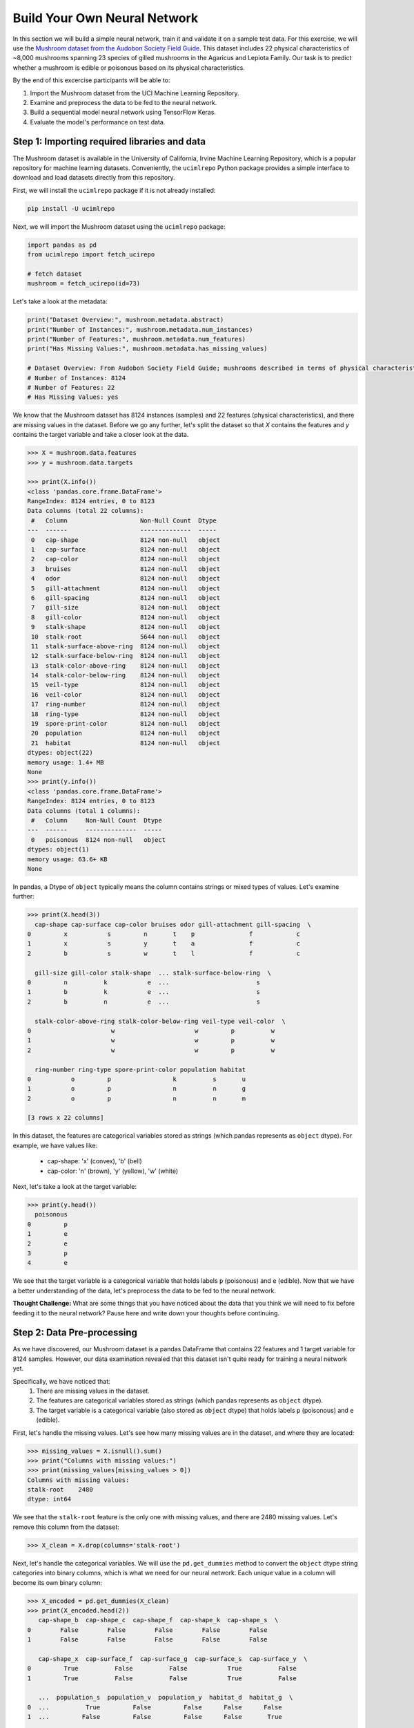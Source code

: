 Build Your Own Neural Network
============================

In this section we will build a simple neural network, train it and validate it on a sample test data.
For this exercise, we will use the `Mushroom dataset from the Audobon Society Field Guide <https://archive.ics.uci.edu/dataset/73/mushroom>`_.
This dataset includes 22 physical characteristics of ~8,000 mushrooms spanning 23 species of gilled mushrooms in the Agaricus and Lepiota Family.
Our task is to predict whether a mushroom is edible or poisonous based on its physical characteristics.

By the end of this excercise participants will be able to:

1. Import the Mushroom dataset from the UCI Machine Learning Repository.
2. Examine and preprocess the data to be fed to the neural network.
3. Build a sequential model neural network using TensorFlow Keras.
4. Evaluate the model's performance on test data.

============================
Step 1: Importing required libraries and data
============================

The Mushroom dataset is available in the University of California, Irvine Machine Learning Repository, which is a popular repository for machine learning datasets.
Conveniently, the ``ucimlrepo`` Python package provides a simple interface to download and load datasets directly from this repository.

First, we will install the ``ucimlrepo`` package if it is not already installed:

.. code-block:: python3

    pip install -U ucimlrepo

Next, we will import the Mushroom dataset using the ``ucimlrepo`` package:

.. code-block:: python3

    import pandas as pd
    from ucimlrepo import fetch_ucirepo 

    # fetch dataset 
    mushroom = fetch_ucirepo(id=73) 

Let's take a look at the metadata:

.. code-block:: python3

    print("Dataset Overview:", mushroom.metadata.abstract)
    print("Number of Instances:", mushroom.metadata.num_instances)
    print("Number of Features:", mushroom.metadata.num_features)
    print("Has Missing Values:", mushroom.metadata.has_missing_values)

    # Dataset Overview: From Audobon Society Field Guide; mushrooms described in terms of physical characteristics; classification: poisonous or edible
    # Number of Instances: 8124
    # Number of Features: 22
    # Has Missing Values: yes

We know that the Mushroom dataset has 8124 instances (samples) and 22 features (physical characteristics), and there are missing values in the dataset.
Before we go any further, let's split the dataset so that `X` contains the features and `y` contains the target variable and take a closer look at the data.

.. code-block:: python3

    >>> X = mushroom.data.features
    >>> y = mushroom.data.targets 

    >>> print(X.info())
    <class 'pandas.core.frame.DataFrame'>
    RangeIndex: 8124 entries, 0 to 8123
    Data columns (total 22 columns):
     #   Column                    Non-Null Count  Dtype 
    ---  ------                    --------------  ----- 
     0   cap-shape                 8124 non-null   object
     1   cap-surface               8124 non-null   object
     2   cap-color                 8124 non-null   object
     3   bruises                   8124 non-null   object
     4   odor                      8124 non-null   object
     5   gill-attachment           8124 non-null   object
     6   gill-spacing              8124 non-null   object
     7   gill-size                 8124 non-null   object
     8   gill-color                8124 non-null   object
     9   stalk-shape               8124 non-null   object
     10  stalk-root                5644 non-null   object
     11  stalk-surface-above-ring  8124 non-null   object
     12  stalk-surface-below-ring  8124 non-null   object
     13  stalk-color-above-ring    8124 non-null   object
     14  stalk-color-below-ring    8124 non-null   object
     15  veil-type                 8124 non-null   object
     16  veil-color                8124 non-null   object
     17  ring-number               8124 non-null   object
     18  ring-type                 8124 non-null   object
     19  spore-print-color         8124 non-null   object
     20  population                8124 non-null   object
     21  habitat                   8124 non-null   object
    dtypes: object(22)
    memory usage: 1.4+ MB
    None
    >>> print(y.info())
    <class 'pandas.core.frame.DataFrame'>
    RangeIndex: 8124 entries, 0 to 8123
    Data columns (total 1 columns):
     #   Column     Non-Null Count  Dtype 
    ---  ------     --------------  ----- 
     0   poisonous  8124 non-null   object
    dtypes: object(1)
    memory usage: 63.6+ KB
    None

In pandas, a Dtype of ``object`` typically means the column contains strings or mixed types of values. Let's examine further:

.. code-block:: python3

    >>> print(X.head(3))
      cap-shape cap-surface cap-color bruises odor gill-attachment gill-spacing  \
    0         x           s         n       t    p               f            c   
    1         x           s         y       t    a               f            c   
    2         b           s         w       t    l               f            c   

      gill-size gill-color stalk-shape  ... stalk-surface-below-ring  \
    0         n          k           e  ...                        s   
    1         b          k           e  ...                        s   
    2         b          n           e  ...                        s   

      stalk-color-above-ring stalk-color-below-ring veil-type veil-color  \
    0                      w                      w         p          w   
    1                      w                      w         p          w   
    2                      w                      w         p          w   

      ring-number ring-type spore-print-color population habitat  
    0           o         p                 k          s       u  
    1           o         p                 n          n       g  
    2           o         p                 n          n       m  

    [3 rows x 22 columns] 

In this dataset, the features are categorical variables stored as strings (which pandas represents as ``object`` dtype).
For example, we have values like:
 * cap-shape: 'x' (convex), 'b' (bell)
 * cap-color: 'n' (brown), 'y' (yellow), 'w' (white)

Next, let's take a look at the target variable:

.. code-block:: python3

    >>> print(y.head())
      poisonous
    0         p
    1         e
    2         e
    3         p
    4         e

We see that the target variable is a categorical variable that holds labels ``p`` (poisonous) and ``e`` (edible). 
Now that we have a better understanding of the data, let's preprocess the data to be fed to the neural network.

**Thought Challenge:** What are some things that you have noticed about the data that you think we will need to fix before feeding it to the neural network? Pause here and write down your thoughts before continuing.

============================
Step 2: Data Pre-processing
============================

As we have discovered, our Mushroom dataset is a pandas DataFrame that contains 22 features and 1 target variable for 8124 samples.
However, our data examination revealed that this dataset isn't quite ready for training a neural network yet. 

Specifically, we have noticed that:
 1. There are missing values in the dataset. 
 2. The features are categorical variables stored as strings (which pandas represents as ``object`` dtype).
 3. The target variable is a categorical variable (also stored as ``object`` dtype) that holds labels ``p`` (poisonous) and ``e`` (edible).

First, let's handle the missing values. Let's see how many missing values are in the dataset, and where they are located:

.. code-block:: python3

    >>> missing_values = X.isnull().sum()
    >>> print("Columns with missing values:")
    >>> print(missing_values[missing_values > 0])
    Columns with missing values:
    stalk-root    2480
    dtype: int64

We see that the ``stalk-root`` feature is the only one with missing values, and there are 2480 missing values.
Let's remove this column from the dataset:

.. code-block:: python3

    >>> X_clean = X.drop(columns='stalk-root')
    
Next, let's handle the categorical variables. We will use the ``pd.get_dummies`` method to convert the ``object`` dtype string categories into binary columns, which is what we need for our neural network.
Each unique value in a column will become its own binary column:

.. code-block:: python3

    >>> X_encoded = pd.get_dummies(X_clean)
    >>> print(X_encoded.head(2))
       cap-shape_b  cap-shape_c  cap-shape_f  cap-shape_k  cap-shape_s  \
    0        False        False        False        False        False   
    1        False        False        False        False        False   

       cap-shape_x  cap-surface_f  cap-surface_g  cap-surface_s  cap-surface_y  \
    0         True          False          False           True          False   
    1         True          False          False           True          False   

       ...  population_s  population_v  population_y  habitat_d  habitat_g  \
    0  ...          True         False         False      False      False   
    1  ...         False         False         False      False       True   

       habitat_l  habitat_m  habitat_p  habitat_u  habitat_w  
    0      False      False      False       True      False  
    1      False      False      False      False      False  

    [2 rows x 112 columns]

Now, instead of having 22 features, we have 112 features, each representing a binary True/False value for each categorical value in the original features.

Finally, let's encode the target variable. We will simply convert the string labels ``p`` and ``e`` into binary numeric values of 1 and 0, respectively.
In this case, 1 will represent a poisonous mushroom and 0 will represent an edible mushroom.

.. code-block:: python3

    >>> y_encoded = y['poisonous'].map({'p': 1, 'e': 0})

Now would be a good time to check the class distribution of our dataset:

.. code-block:: python3

    >>> print("\nClass Distribution:")
    >>> print(y_encoded.value_counts())
    >>> print("\nPercentage:")
    >>> print(y_encoded.value_counts(normalize=True) * 100)

We have a roughly balanced dataset with 51.8% of the samples being edible and 48.2% being poisonous.
We can now split the dataset into training and test sets:

.. code-block:: python3

    from sklearn.model_selection import train_test_split

    # Split the dataset into training and testing sets
    X_train, X_test, y_train, y_test = train_test_split(
        X_encoded,
        y_encoded,
        test_size=0.3,
        stratify=y_encoded,
        random_state=1
    )

    # Examine the shape of the training and testing sets
    print("Training set shape:", X_train.shape, y_train.shape)
    print("Testing set shape:", X_test.shape, y_test.shape)

In the code above, we are collecting four new objects: ``X_train``, ``X_test``, ``y_train``, and ``y_test`` representing a splitting of the preprocessed ``X`` and ``y`` data.
The ``test_size=0.3`` parameter specifies that 30% of the data will be used for testing, and 70% will be used for training. 
Feel free to experiment with different values for the ``test_size`` parameter to see how it affects the performance of the model.

Next, we specify ``stratify=y_encoded``. This is a very important parameter–it instructs sklearn to split the data in a way that ensures that the class distribution in the training and testing sets is the same as in the original dataset.
In our case, we have a roughly equal number of samples for each target class, so a random splitting is likely fine. 
In general, however, using a stratified split will ensure a proportional splitting even when the samples are not balanced.

Finally, we set ``random_state=1``. This ensures that the split is reproducible–the same random seed will always produce the same split.

============================
Step 3: Building a sequential model neural network 
============================

Let's now create a neural network!
In the example provided, we will create a neural network with one input layer, one hidden layer, and one output layer.
We will then check its prediction accuracy on the test data.
Feel free to experiment with different model architectures and compare your results to ours!

First, we import required libraries from Keras:

.. code-block:: python3

    # Importing libraries needed for creating neural network,
    from tensorflow.keras import Sequential
    from tensorflow.keras.layers import Input, Dense

    # Create model
    model = Sequential([
        Input(shape=(X_train.shape[1],)),
        Dense(10, activation='relu'),
        Dense(1, activation='tanh')
    ])

    # Compile the model
    model.compile(optimizer='adam',
                  loss='binary_crossentropy',
                  metrics=['accuracy'])

    # Print model summary
    model.summary()

**Thought Challenge**: Here, we used ``Input(shape=(X_train.shape[1],))`` to specify the input layer. What does this do?

**Thought Challenge**: How many parameters does the model have? Can you calculate this manually and get the same result?

Finally, we fit the model to the training data:

.. code-block:: python3

    model.fit(X_train, y_train, validation_split=0.2, epochs=5, batch_size=20, verbose=2)

Here, we set ``validation_split=0.2``, which means that 20% of the training data will be used for validation during training, and the remaining 80% will be used for actual training.
We also set ``epochs=5``, which specifies the number of epochs (iterations over the entire training dataset) to train the model.
In our case, the model will iterate over the entire training dataset 5 times.
We also set ``batch_size=20``, which specifies the number of samples that will be propagated through the network before the model weights are updated.

**Thought Challenge**: How does the choice of ``batch_size`` affect the training process?

**Thought Challenge**: How does the choice of ``epochs`` affect the training process?

.. code-block:: python3

    Epoch 1/5
    228/228 - 1s - 2ms/step - accuracy: 0.8511 - loss: 0.3924 - precision: 0.9355 - recall: 0.7419 - val_accuracy: 0.9649 - val_loss: 0.1651 - val_precision: 0.9621 - val_recall: 0.9656
    Epoch 2/5
    228/228 - 0s - 521us/step - accuracy: 0.9793 - loss: 0.0909 - precision: 0.9812 - recall: 0.9758 - val_accuracy: 0.9868 - val_loss: 0.0570 - val_precision: 0.9891 - val_recall: 0.9837
    Epoch 3/5
    228/228 - 0s - 534us/step - accuracy: 0.9914 - loss: 0.0375 - precision: 0.9949 - recall: 0.9872 - val_accuracy: 0.9938 - val_loss: 0.0297 - val_precision: 0.9946 - val_recall: 0.9928
    Epoch 4/5
    228/228 - 0s - 531us/step - accuracy: 0.9982 - loss: 0.0207 - precision: 0.9991 - recall: 0.9973 - val_accuracy: 0.9965 - val_loss: 0.0180 - val_precision: 0.9982 - val_recall: 0.9946
    Epoch 5/5
    228/228 - 0s - 507us/step - accuracy: 0.9989 - loss: 0.0129 - precision: 0.9995 - recall: 0.9982 - val_accuracy: 0.9982 - val_loss: 0.0122 - val_precision: 1.0000 - val_recall: 0.9964


1. **Progress metrics**:
  - ``228/228``: Shows progress through the training batches; 228 batches were completed out of 228, and each batch contains 20 samples (as specified by ``batch_size=20``)
  - ``1s``: Indicates the time taken for each epoch; here, the first epoch took 1 second to complete.
  - ``2ms/step``: This indicates the average time taken per training step (one forward and backward pass through a single batch) during training.

2. **Training metrics**:
  - ``accuracy: 0.8511``: Represents the accuracy of the model on the training dataset. The accuracy value of approximately 0.8511 indicates that the model correctly predicted 85.11% of the training samples.
  - ``loss: 0.3924``: Represents the training loss value (using binary cross-entropy loss function) on the training dataset. Higher loss values indicate that the model's predictions are further from the true labels.
  - ``precision: 0.9355``: Represents the precision of the model on the training dataset. Precision is the ratio of true positive predictions to all positive predictions.
  - ``recall: 0.7419``: Represents the recall of the model on the training dataset. Recall is the ratio of true positive predictions to all actual positive samples.

3. **Validation metrics**:
  - ``val_accuracy: 0.9649``: Represents the accuracy of the model on the validation dataset. The accuracy value of approximately 0.9649 indicates that the model correctly predicted 96.49% of the validation samples.
  - ``val_loss: 0.1651``: Represents the validation loss value (using binary cross-entropy loss function) on the validation dataset. Lower loss values indicate that the model's predictions are closer to the true labels.
  - ``val_precision: 0.9621``: Represents the precision of the model on the validation dataset.
  - ``val_recall: 0.9656``: Represents the recall of the model on the validation dataset.

**Thought Challenge**: What do you think the ``precision`` and ``recall`` metrics tell us about the model's performance? In what scenarios would you use precision and recall? (Hint: Think about the cost of false positives and false negatives.)

**Optional:**
In order to see the bias and weights at each epoch we can use the helper function below

.. code-block:: python3

    from tensorflow.keras.callbacks import LambdaCallback
     # Define a callback function to print weights and biases at the end of each epoch
    def print_weights_and_biases(epoch, logs):
        if epoch % 1 == 0:  
            print(f"\nWeights and Biases at the end of Epoch {epoch}:")
            for layer in model.layers:
                print(f"Layer: {layer.name}")
                weights, biases = layer.get_weights()
                print(f"Weights:\n{weights}")
                print(f"Biases:\n{biases}")

    # Create a LambdaCallback to call the print_weights_and_biases function
    print_weights_callback = LambdaCallback(on_epoch_end=print_weights_and_biases)

When we fit the model, we will specify the ``callback parameter``

.. code-block:: python3

    model.fit(X_train_normalized, y_train_cat, validation_split=0.2, epochs=5, batch_size=128, verbose=2,callbacks=[print_weights_callback])

This will print all the weights and biases in each epoch. 

Once we fit the model, next important step is predicting on the test data.

============================
Step 4: Evaluate model's performance on test data
============================

Now, we can use the trained model to make predictions on the test data.

.. code-block:: python3

    # Make predictions on the test data
    y_pred=model.predict(X_test_normalized)

For a binary classification problem like our (poisonous vs edible), the model outputs probabilities between 0 and 1 for each sample:

.. code-block:: python3

    # Show the first sample's prediction
    y_pred[0]

    #Output:
    #array([0.00026373], dtype=float32)

This shows the probability for the first mushroom sample in the test set.
The output is a single value between 0 and 1, where:
 - Values closer to 1 indicate the model is more confident that the sample is poisonous.
 - Values closer to 0 indicate the model is more confident that the sample is edible.

For example, our output value is 0.00026, which means that the model is 99.974% confident that the sample is edible.

To convert these probabilities into a binary prediction (0 for edible, 1 for poisonous), we can use a threshold of 0.5:

.. code-block:: python3

    import numpy as np
    y_pred_final = (y_pred > 0.5).astype(int)

Now, let's visualize the model's prediction accuracy with a **confusion matrix**. 
This will allow us to see how many correct vs incorrect predictions were made using the model above.

You may have to first install the ``seaborn`` library if you haven't already:

.. code-block:: bash

    pip install seaborn

Then, we can use the following code to create a confusion matrix:

.. code-block:: python3

    from sklearn.metrics import confusion_matrix
    from matplotlib import pyplot as plt
    import seaborn as sns

    # Create confusion matrix
    cm=confusion_matrix(y_test,y_pred_final)

    # Create visualization
    plt.figure(figsize=(10,7))          # Set figure size to 10x7 inches
    sns.heatmap(cm,annot=True,fmt='d')  # Create heatmap with annotations and display counts as integers
    plt.xlabel('Predicted')             # Label x-axis as 'Predicted'
    plt.ylabel('Truth')                 # Label y-axis as 'Truth'
    plt.show()                          # Display the plot

Output of the above confusion matrix is as follows:

.. figure:: ./images/nn-confusion-matrix.png
    :width: 600px
    :align: center
    :alt: 

The confusion matrix visualization shows how well our model classifies mushrooms as edible or poisonous. The matrix is a 2x2 grid where:

* The y-axis (Truth) shows the actual class of the mushrooms
* The x-axis (Predicted) shows what our model predicted
* Each cell contains the count of predictions falling into that category
* The heatmap coloring provides visual intensity, where lighter colors indicate higher counts

Reading the matrix:

* Top-left: True Negatives - Correctly identified edible mushrooms (0,0)
* Top-right: False Positives - Edible mushrooms incorrectly classified as poisonous (0,1)
* Bottom-left: False Negatives - Poisonous mushrooms incorrectly classified as edible (1,0)
* Bottom-right: True Positives - Correctly identified poisonous mushrooms (1,1)

**Thought Challenge**: Which prediction metric (e.g., accuracy, precision, recall) is most important for this model? Why? 

.. toggle:: Click to see the answer

    For mushroom classification, false negatives (bottom-left) are particularly concerning as they represent poisonous mushrooms that were incorrectly classified as edible.
    Recall measures a model's ability to correctly identify all true positives within a dataset, minimizing false negatives. 
    Therefore, **recall** is the most important metric for this model.

Let's also print the accuracy of this model using code below

.. code-block:: python3

    from sklearn.metrics import classification_report
    print(classification_report(y_test,y_pred_final, digits=4))

    # Output:
    #               precision    recall  f1-score   support
    #            0        0.998    0.999    0.998      1263
    #            1        0.999    0.998    0.998      1175
    # 
    #     accuracy                          0.998      2438
    #    macro avg        0.998    0.998    0.998      2438
    # weighted avg        0.998    0.998    0.998      2438

As you can see, the accuracy of the above model is 99.8%.
99.8% of the time, this model predicted the correct label on the test data.

**Thought Challenge**: Did we build a successful model? Why or why not? Is there anything we can do to improve the model?
